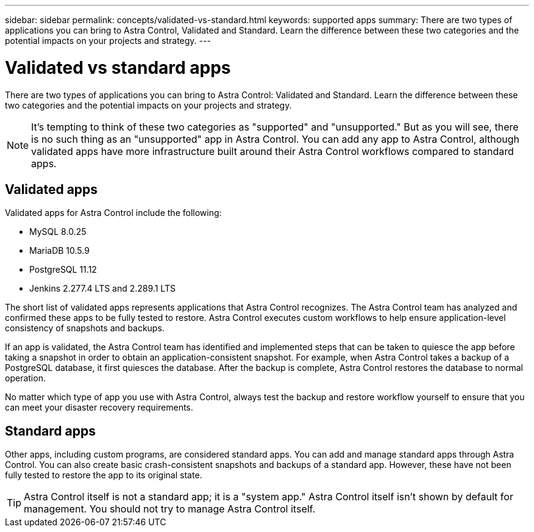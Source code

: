 ---
sidebar: sidebar
permalink: concepts/validated-vs-standard.html
keywords: supported apps
summary: There are two types of applications you can bring to Astra Control, Validated and Standard. Learn the difference between these two categories and the potential impacts on your projects and strategy.
---

= Validated vs standard apps
:hardbreaks:
:icons: font
:imagesdir: ../media/concepts/

There are two types of applications you can bring to Astra Control: Validated and Standard. Learn the difference between these two categories and the potential impacts on your projects and strategy.

NOTE: It's tempting to think of these two categories as "supported" and "unsupported." But as you will see, there is no such thing as an "unsupported" app in Astra Control. You can add any app to Astra Control, although validated apps have more infrastructure built around their Astra Control workflows compared to standard apps.

== Validated apps

Validated apps for Astra Control include the following:

* MySQL 8.0.25
* MariaDB 10.5.9
* PostgreSQL 11.12
* Jenkins 2.277.4 LTS and 2.289.1 LTS

The short list of validated apps represents applications that Astra Control recognizes. The Astra Control team has analyzed and confirmed these apps to be fully tested to restore. Astra Control executes custom workflows to help ensure application-level consistency of snapshots and backups.

If an app is validated, the Astra Control team has identified and implemented steps that can be taken to quiesce the app before taking a snapshot in order to obtain an application-consistent snapshot. For example, when Astra Control takes a backup of a PostgreSQL database, it first quiesces the database. After the backup is complete, Astra Control restores the database to normal operation.

No matter which type of app you use with Astra Control, always test the backup and restore workflow yourself to ensure that you can meet your disaster recovery requirements.


== Standard apps

Other apps, including custom programs, are considered standard apps. You can add and manage standard apps through Astra Control. You can also create basic crash-consistent snapshots and backups of a standard app. However, these have not been fully tested to restore the app to its original state.

TIP: Astra Control itself is not a standard app; it is a "system app." Astra Control itself isn't shown by default for management. You should not try to manage Astra Control itself. 
